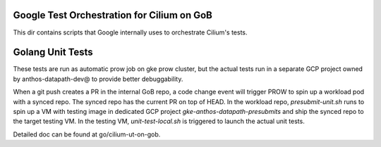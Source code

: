 Google Test Orchestration for Cilium on GoB
================================
This dir contains scripts that Google internally uses to orchestrate
Cilium's tests.

Golang Unit Tests
=================

These tests are run as automatic prow job on gke prow cluster, but the
actual tests run in a separate GCP project owned by anthos-datapath-dev@
to provide better debuggability.

When a git push creates a PR in the internal GoB repo, a code change event
will trigger PROW to spin up a workload pod with a synced repo. The synced
repo has the current PR on top of HEAD. In the workload repo,
`presubmit-unit.sh` runs to spin up a VM with testing image in dedicated
GCP project `gke-anthos-datapath-presubmits` and ship the synced repo to
the target testing VM. In the testing VM, `unit-test-local.sh` is
triggered to launch the actual unit tests.

Detailed doc can be found at go/cilium-ut-on-gob.

